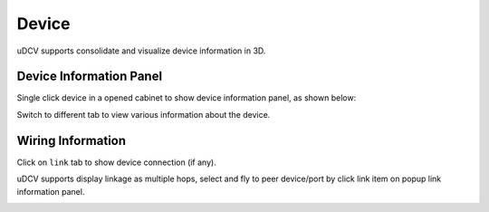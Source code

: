 ***********************
 Device
***********************

uDCV supports consolidate and visualize device information in 3D.

Device Information Panel
========================
Single click device in a opened cabinet to show device information panel, as shown below:

.. image:: images/device_1.png
   :width: 640px

Switch to different tab to view various information about the device.

Wiring Information
====================

Click on ``link`` tab to show device connection (if any).

.. image:: images/device_2.png
   :width: 320px

uDCV supports display linkage as multiple hops, select and fly to peer device/port by click link item on popup link information panel.

.. image:: images/device_3.png
   :width: 320px
